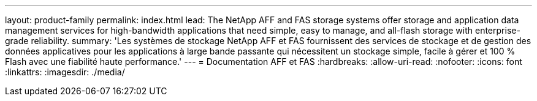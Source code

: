 ---
layout: product-family 
permalink: index.html 
lead: The NetApp AFF and FAS storage systems offer storage and application data management services for high-bandwidth applications that need simple, easy to manage, and all-flash storage with enterprise-grade reliability. 
summary: 'Les systèmes de stockage NetApp AFF et FAS fournissent des services de stockage et de gestion des données applicatives pour les applications à large bande passante qui nécessitent un stockage simple, facile à gérer et 100 % Flash avec une fiabilité haute performance.' 
---
= Documentation AFF et FAS
:hardbreaks:
:allow-uri-read: 
:nofooter: 
:icons: font
:linkattrs: 
:imagesdir: ./media/


